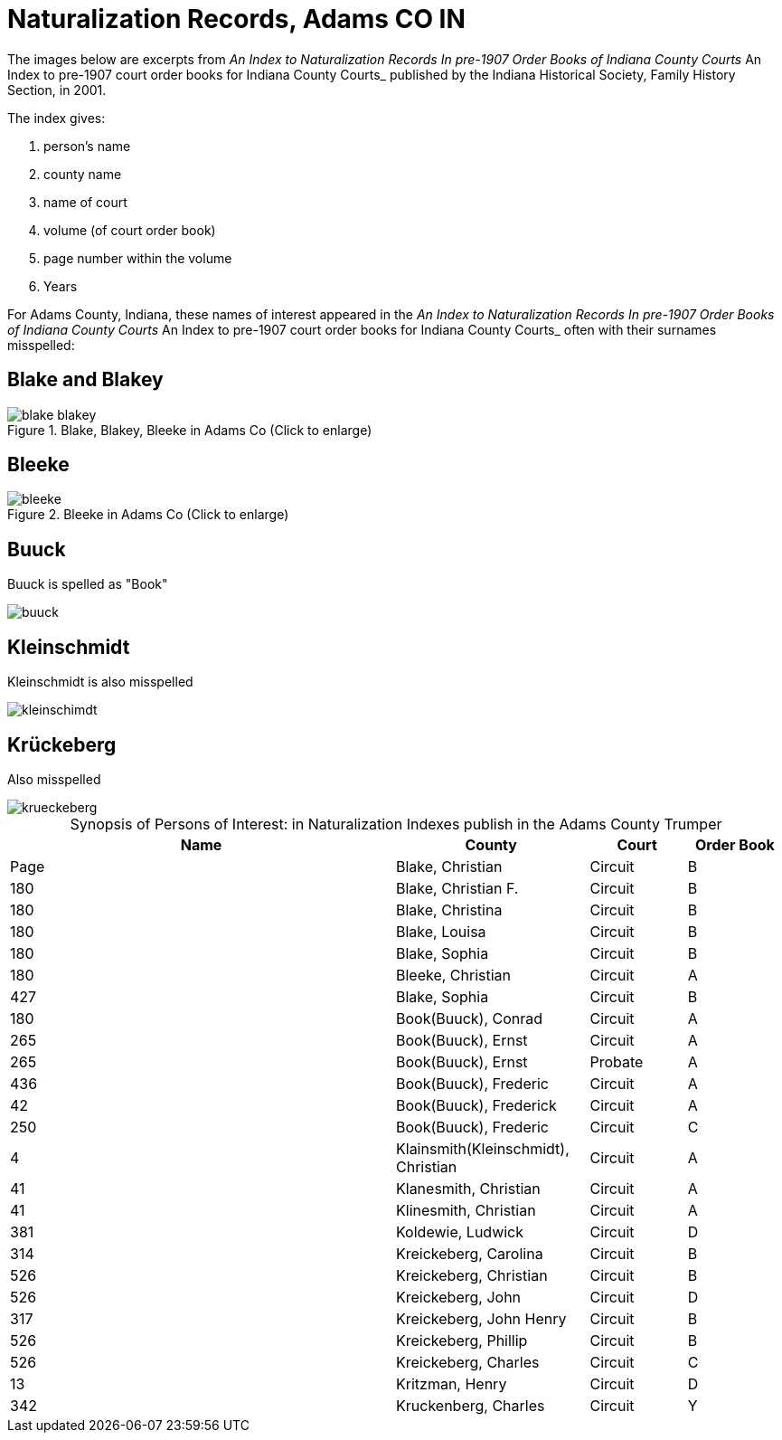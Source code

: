 = Naturalization Records, Adams CO IN

The images below are excerpts from _An Index to Naturalization Records In pre-1907 Order Books of Indiana County Courts_ An Index to pre-1907 court order books for Indiana County Courts_
published by the Indiana Historical Society, Family History Section, in 2001.

The index gives:

1. person's name
2. county name
3. name of court
4. volume (of court order book)
5. page number within the volume
6. Years

For Adams County, Indiana, these names of interest appeared in the _An Index to Naturalization Records In pre-1907 Order Books of Indiana County Courts_ An Index to pre-1907 court order books for Indiana County Courts_
often with their surnames misspelled:

== Blake and Blakey

image::blake-blakey.jpg[title="Blake, Blakey, Bleeke in Adams Co (Click to enlarge)",Adxref=image$blake-blakey.jpg]

== Bleeke

image::bleeke.jpg[title="Bleeke in Adams Co (Click to enlarge)",xref=image$bleeke.jpg]

== Buuck

Buuck is spelled as "Book"

image::buuck.jpg[xref=image$buuck.jpg]

== Kleinschmidt

Kleinschmidt is also misspelled

image::kleinschimdt.jpg[xref=image$kleinschimdt.jpg]

== Krückeberg

Also misspelled

image::krueckeberg.jpg[xref=image$krueckeberg.jpg]


[caption="Synopsis of Persons of Interest: "]
.in Naturalization Indexes publish in the Adams County Trumper
[%header,cols="4,2,1,1"]
|===
|Name|County|Court|Order Book|Page

|Blake, Christian|Circuit|B|180

|Blake, Christian F.|Circuit|B|180

|Blake, Christina|Circuit|B|180

|Blake, Louisa|Circuit|B|180

|Blake, Sophia|Circuit|B|180

|Bleeke, Christian|Circuit|A|427

|Blake, Sophia|Circuit|B|180

|Book(Buuck), Conrad|Circuit|A|265

|Book(Buuck), Ernst|Circuit|A|265

|Book(Buuck), Ernst|Probate|A|436

|Book(Buuck), Frederic|Circuit|A|42

|Book(Buuck), Frederick|Circuit|A|250

|Book(Buuck), Frederic|Circuit|C|4

|Klainsmith(Kleinschmidt), Christian|Circuit|A|41

|Klanesmith, Christian|Circuit|A|41

|Klinesmith, Christian|Circuit|A|381

|Koldewie, Ludwick|Circuit|D|314

|Kreickeberg, Carolina|Circuit|B|526

|Kreickeberg, Christian|Circuit|B|526

|Kreickeberg, John|Circuit|D|317

|Kreickeberg, John Henry|Circuit|B|526

|Kreickeberg, Phillip|Circuit|B|526

|Kreickeberg, Charles|Circuit|C|13

|Kritzman, Henry|Circuit|D|342

|Kruckenberg, Charles|Circuit|Y|74
|===


